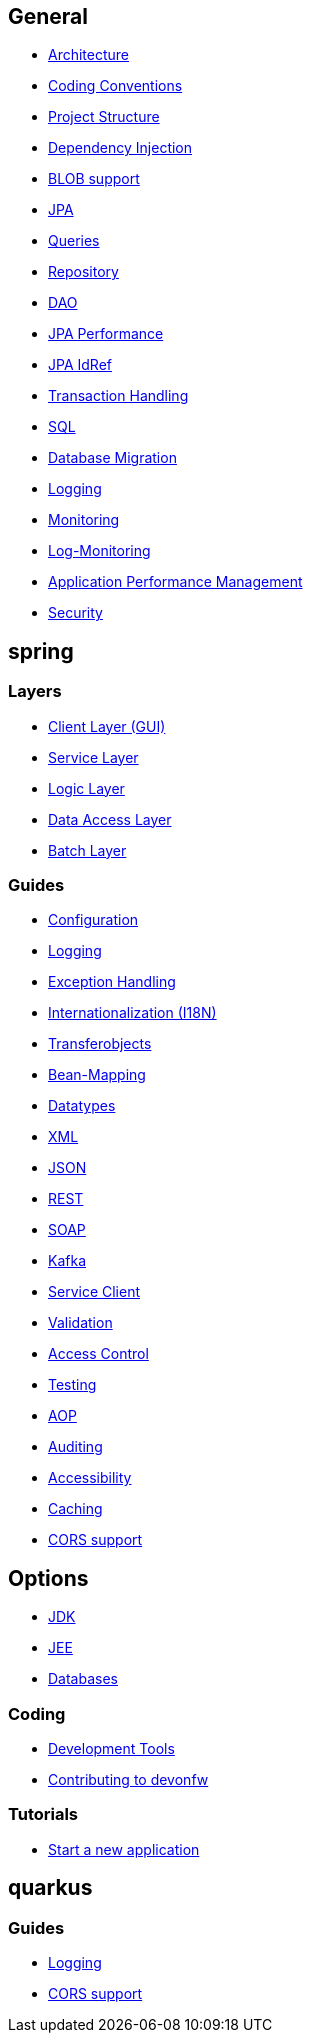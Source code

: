== General

* link:architecture.asciidoc[Architecture]
* link:coding-conventions.asciidoc[Coding Conventions]
* link:guide-structure.asciidoc[Project Structure]
* link:guide-dependency-injection.asciidoc[Dependency Injection]
* link:guide-blob-support.asciidoc[BLOB support]
* link:guide-jpa.asciidoc[JPA]
* link:guide-jpa-query.asciidoc[Queries]
* link:guide-repository.asciidoc[Repository]
* link:guide-dao.asciidoc[DAO]
* link:guide-jpa-performance.asciidoc[JPA Performance]
* link:guide-jpa-idref.asciidoc[JPA IdRef]
* link:guide-transactions.asciidoc[Transaction Handling]
* link:guide-sql.asciidoc[SQL]
* link:guide-database-migration.asciidoc[Database Migration]
* link:guide-logging.asciidoc[Logging]
* link:guide-monitoring.asciidoc[Monitoring]
* link:guide-log-monitoring.asciidoc[Log-Monitoring]
* link:guide-apm.asciidoc[Application Performance Management]
* link:guide-security.asciidoc[Security]

== spring

=== Layers
* link:guide-client-layer.asciidoc[Client Layer (GUI)]
* link:guide-service-layer.asciidoc[Service Layer]
* link:guide-logic-layer.asciidoc[Logic Layer]
* link:guide-dataaccess-layer.asciidoc[Data Access Layer]
* link:guide-batch-layer.asciidoc[Batch Layer]

=== Guides

* link:guide-configuration.asciidoc[Configuration]
* link:guide-logging.asciidoc[Logging]
* link:guide-exceptions.asciidoc[Exception Handling]
* link:guide-i18n.asciidoc[Internationalization (I18N)]
* link:guide-transferobject.asciidoc[Transferobjects]
* link:guide-beanmapping.asciidoc[Bean-Mapping]
* link:guide-datatype.asciidoc[Datatypes]
* link:guide-xml.asciidoc[XML]
* link:guide-json.asciidoc[JSON]
* link:guide-rest.asciidoc[REST]
* link:guide-soap.asciidoc[SOAP]
* link:guide-kafka.asciidoc[Kafka]
* link:guide-service-client.asciidoc[Service Client]
* link:guide-validation.asciidoc[Validation]
* link:guide-access-control.asciidoc[Access Control]
* link:guide-testing.asciidoc[Testing]
* link:guide-aop.asciidoc[AOP]
* link:guide-auditing.asciidoc[Auditing]
* link:guide-accessibility.asciidoc[Accessibility]
* link:guide-caching.asciidoc[Caching]
* link:guide-cors-support.asciidoc[CORS support]

== Options
* link:guide-jdk.asciidoc[JDK]
* link:guide-jee.asciidoc[JEE]
* https://github.com/devonfw/devonfw-guide/blob/master/general/db/guide-database.asciidoc[Databases]

=== Coding 
* link:coding-tools.asciidoc[Development Tools]
* https://github.com/devonfw/.github/blob/master/CONTRIBUTING.asciidoc#contributing[Contributing to devonfw]

=== Tutorials
* link:tutorial-newapp.asciidoc[Start a new application]

== quarkus

=== Guides
* link:quarkus/guide-logging.asciidoc[Logging]
* link:quarkus/guide-cors-support.asciidoc[CORS support]

